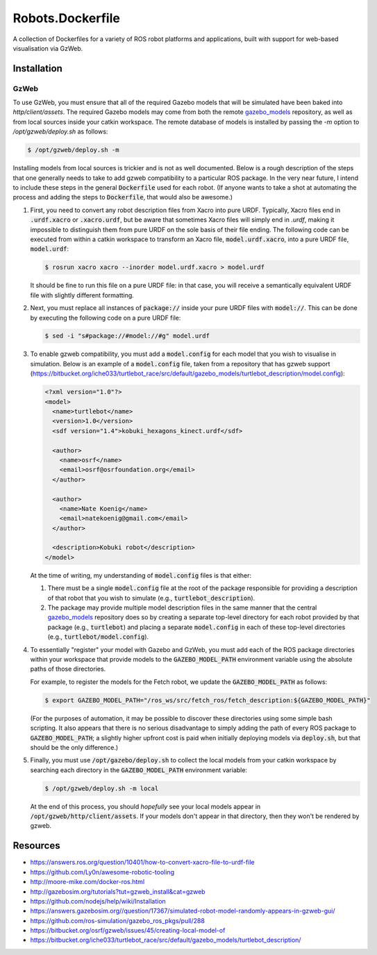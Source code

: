 Robots.Dockerfile
=================

A collection of Dockerfiles for a variety of ROS robot platforms and
applications, built with support for web-based visualisation via GzWeb.


Installation
------------

GzWeb
.....

To use GzWeb, you must ensure that all of the required Gazebo models that will
be simulated have been baked into `http/client/assets`.
The required Gazebo models may come from both the remote
`gazebo_models <https://bitbucket.org/osrf/gazebo_models>`_ repository,
as well as from local sources inside your catkin workspace.
The remote database of models is installed by passing the `-m` option to
`/opt/gzweb/deploy.sh` as follows:

.. code::

  $ /opt/gzweb/deploy.sh -m

Installing models from local sources is trickier and is not as well documented.
Below is a rough description of the steps that one generally needs to take to
add gzweb compatibility to a particular ROS package. In the very near future, I
intend to include these steps in the general :code:`Dockerfile` used for each robot.
(If anyone wants to take a shot at automating the process and adding the steps
to :code:`Dockerfile`, that would also be awesome.)

1. First, you need to convert any robot description files from Xacro into pure
   URDF. Typically, Xacro files end in :code:`.urdf.xacro` or :code:`.xacro.urdf`, but be
   aware that sometimes Xacro files will simply end in `.urdf`, making it
   impossible to distinguish them from pure URDF on the sole basis of their
   file ending.
   The following code can be executed from within a catkin workspace to
   transform an Xacro file, :code:`model.urdf.xacro`, into a pure URDF file,
   :code:`model.urdf`:

   .. code::

      $ rosrun xacro xacro --inorder model.urdf.xacro > model.urdf

   It should be fine to run this file on a pure URDF file: in that case, you
   will receive a semantically equivalent URDF file with slightly different
   formatting.

2. Next, you must replace all instances of :code:`package://` inside your pure URDF
   files with :code:`model://`. This can be done by executing the following code on
   a pure URDF file:

   .. code::
      
      $ sed -i "s#package://#model://#g" model.urdf

3. To enable gzweb compatibility, you must add a :code:`model.config` for each
   model that you wish to visualise in simulation. Below is an example of a
   :code:`model.config` file, taken from a repository that has gzweb support
   (https://bitbucket.org/iche033/turtlebot_race/src/default/gazebo_models/turtlebot_description/model.config):

   .. code:: xml

      <?xml version="1.0"?>
      <model>
        <name>turtlebot</name>
        <version>1.0</version>
        <sdf version="1.4">kobuki_hexagons_kinect.urdf</sdf>
      
        <author>
          <name>osrf</name>
          <email>osrf@osrfoundation.org</email>
        </author>
      
        <author>
          <name>Nate Koenig</name>
          <email>natekoenig@gmail.com</email>
        </author>
      
        <description>Kobuki robot</description>
      </model>

   At the time of writing, my understanding of :code:`model.config` files is
   that either:

   1. There must be a single :code:`model.config` file at the root of the
      package responsible for providing a description of that robot that
      you wish to simulate (e.g., :code:`turtlebot_description`).
   2. The package may provide multiple model description files in the same
      manner that the central `gazebo_models <https://bitbucket.org/osrf/gazebo_models>`_
      repository does so by creating a separate top-level directory for each
      robot provided by that package (e.g., :code:`turtlebot`) and placing
      a separate :code:`model.config` in each of these top-level directories
      (e.g., :code:`turtlebot/model.config`).

4. To essentially "register" your model with Gazebo and GzWeb, you must add 
   each of the ROS package directories within your workspace that provide
   models to the :code:`GAZEBO_MODEL_PATH` environment variable using the absolute
   paths of those directories.

   For example, to register the models for the Fetch robot, we update the
   :code:`GAZEBO_MODEL_PATH` as follows:

   .. code::

      $ export GAZEBO_MODEL_PATH="/ros_ws/src/fetch_ros/fetch_description:${GAZEBO_MODEL_PATH}"

   (For the purposes of automation, it may be possible to discover these
   directories using some simple bash scripting. It also appears that there
   is no serious disadvantage to simply adding the path of every ROS package
   to :code:`GAZEBO_MODEL_PATH`; a slightly higher upfront cost is paid when
   initially deploying models via :code:`deploy.sh`, but that should be the only
   difference.)
   
5. Finally, you must use :code:`/opt/gazebo/deploy.sh` to collect the local
   models from your catkin workspace by searching each directory in the
   :code:`GAZEBO_MODEL_PATH` environment variable:

   .. code::

      $ /opt/gzweb/deploy.sh -m local

   At the end of this process, you should *hopefully* see your local models
   appear in :code:`/opt/gzweb/http/client/assets`. If your models don't appear
   in that directory, then they won't be rendered by gzweb.


Resources
---------

* https://answers.ros.org/question/10401/how-to-convert-xacro-file-to-urdf-file
* https://github.com/Ly0n/awesome-robotic-tooling
* http://moore-mike.com/docker-ros.html
* http://gazebosim.org/tutorials?tut=gzweb_install&cat=gzweb
* https://github.com/nodejs/help/wiki/Installation
* https://answers.gazebosim.org//question/17367/simulated-robot-model-randomly-appears-in-gzweb-gui/
* https://github.com/ros-simulation/gazebo_ros_pkgs/pull/288
* https://bitbucket.org/osrf/gzweb/issues/45/creating-local-model-of
* https://bitbucket.org/iche033/turtlebot_race/src/default/gazebo_models/turtlebot_description/
